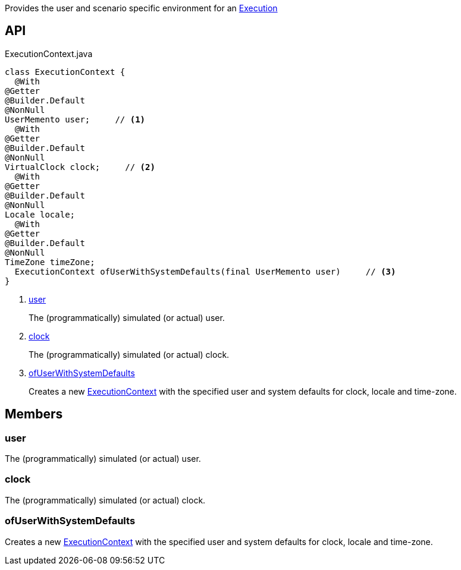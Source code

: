 :Notice: Licensed to the Apache Software Foundation (ASF) under one or more contributor license agreements. See the NOTICE file distributed with this work for additional information regarding copyright ownership. The ASF licenses this file to you under the Apache License, Version 2.0 (the "License"); you may not use this file except in compliance with the License. You may obtain a copy of the License at. http://www.apache.org/licenses/LICENSE-2.0 . Unless required by applicable law or agreed to in writing, software distributed under the License is distributed on an "AS IS" BASIS, WITHOUT WARRANTIES OR  CONDITIONS OF ANY KIND, either express or implied. See the License for the specific language governing permissions and limitations under the License.

Provides the user and scenario specific environment for an xref:system:generated:index/applib/services/iactn/Execution.adoc[Execution]

== API

[source,java]
.ExecutionContext.java
----
class ExecutionContext {
  @With
@Getter
@Builder.Default
@NonNull
UserMemento user;     // <.>
  @With
@Getter
@Builder.Default
@NonNull
VirtualClock clock;     // <.>
  @With
@Getter
@Builder.Default
@NonNull
Locale locale;
  @With
@Getter
@Builder.Default
@NonNull
TimeZone timeZone;
  ExecutionContext ofUserWithSystemDefaults(final UserMemento user)     // <.>
}
----

<.> xref:#user[user]
+
--
The (programmatically) simulated (or actual) user.
--
<.> xref:#clock[clock]
+
--
The (programmatically) simulated (or actual) clock.
--
<.> xref:#ofUserWithSystemDefaults[ofUserWithSystemDefaults]
+
--
Creates a new xref:system:generated:index/applib/services/iactn/ExecutionContext.adoc[ExecutionContext] with the specified user and system defaults for clock, locale and time-zone.
--

== Members

[#user]
=== user

The (programmatically) simulated (or actual) user.

[#clock]
=== clock

The (programmatically) simulated (or actual) clock.

[#ofUserWithSystemDefaults]
=== ofUserWithSystemDefaults

Creates a new xref:system:generated:index/applib/services/iactn/ExecutionContext.adoc[ExecutionContext] with the specified user and system defaults for clock, locale and time-zone.

